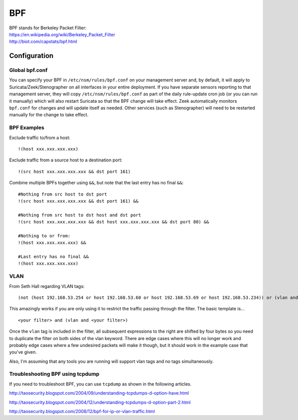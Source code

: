 BPF
===

| BPF stands for Berkeley Packet Filter:
| https://en.wikipedia.org/wiki/Berkeley_Packet_Filter
| http://biot.com/capstats/bpf.html

Configuration
-------------

Global bpf.conf
~~~~~~~~~~~~~~~

You can specify your BPF in ``/etc/nsm/rules/bpf.conf`` on your management server and, by default, it will apply to Suricata/Zeek/Stenographer on all interfaces in your entire deployment. If you have separate sensors reporting to that management server, they will copy ``/etc/nsm/rules/bpf.conf`` as part of the daily rule-update cron job (or you can run it manually) which will also restart Suricata so that the BPF change will take effect. Zeek automatically monitors ``bpf.conf`` for changes and will update itself as needed. Other services (such as Stenographer) will need to be restarted manually for the change to take effect.

BPF Examples
~~~~~~~~~~~~

Exclude traffic to/from a host:

::

   !(host xxx.xxx.xxx.xxx)
   
   
Exclude traffic from a source host to a destination port:

::

    !(src host xxx.xxx.xxx.xxx && dst port 161)
    
Combine multiple BPFs together using ``&&``, but note that the last entry has no final ``&&``:
::

    #Nothing from src host to dst port
    !(src host xxx.xxx.xxx.xxx && dst port 161) &&

    #Nothing from src host to dst host and dst port
    !(src host xxx.xxx.xxx.xxx && dst host xxx.xxx.xxx.xxx && dst port 80) &&

    #Nothing to or from:
    !(host xxx.xxx.xxx.xxx) &&

    #Last entry has no final &&
    !(host xxx.xxx.xxx.xxx)

VLAN
~~~~
From Seth Hall regarding VLAN tags:

::

    (not (host 192.168.53.254 or host 192.168.53.60 or host 192.168.53.69 or host 192.168.53.234)) or (vlan and (not (host 192.168.53.254 or host 192.168.53.60 or host 192.168.53.69 or host 192.168.53.234)))

This amazingly works if you are only using it to restrict the traffic
passing through the filter. The basic template is…

::

    <your filter> and (vlan and <your filter>)

Once the ``vlan`` tag is included in the filter, all subsequent
expressions to the right are shifted by four bytes so you need to
duplicate the filter on both sides of the vlan keyword. There are edge
cases where this will no longer work and probably edge cases where a few
undesired packets will make it though, but it should work in the example
case that you've given.

Also, I'm assuming that any tools you are running will support vlan tags
and no tags simultaneously.

Troubleshooting BPF using tcpdump
~~~~~~~~~~~~~~~~~~~~~~~~~~~~~~~~~
If you need to troubleshoot BPF, you can use ``tcpdump`` as shown in the following articles.

http://taosecurity.blogspot.com/2004/09/understanding-tcpdumps-d-option-have.html

http://taosecurity.blogspot.com/2004/12/understanding-tcpdumps-d-option-part-2.html

http://taosecurity.blogspot.com/2008/12/bpf-for-ip-or-vlan-traffic.html
